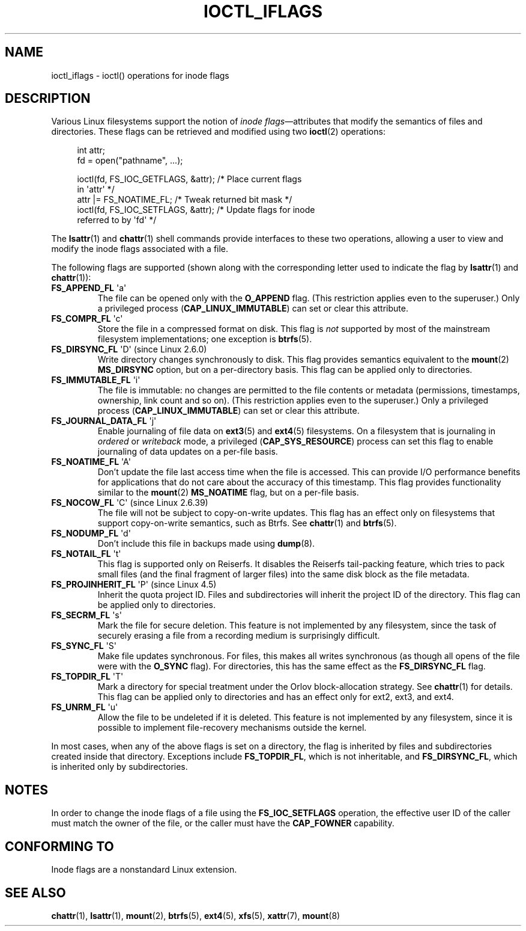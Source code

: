 .\" Copyright (c) 2017 by Michael Kerrisk <mtk.manpages@gmail.com>
.\"
.\" %%%LICENSE_START(VERBATIM)
.\" Permission is granted to make and distribute verbatim copies of this
.\" manual provided the copyright notice and this permission notice are
.\" preserved on all copies.
.\"
.\" Permission is granted to copy and distribute modified versions of this
.\" manual under the conditions for verbatim copying, provided that the
.\" entire resulting derived work is distributed under the terms of a
.\" permission notice identical to this one.
.\"
.\" Since the Linux kernel and libraries are constantly changing, this
.\" manual page may be incorrect or out-of-date.  The author(s) assume no
.\" responsibility for errors or omissions, or for damages resulting from
.\" the use of the information contained herein.  The author(s) may not
.\" have taken the same level of care in the production of this manual,
.\" which is licensed free of charge, as they might when working
.\" professionally.
.\"
.\" Formatted or processed versions of this manual, if unaccompanied by
.\" the source, must acknowledge the copyright and authors of this work.
.\" %%%LICENSE_END
.\"
.\"
.TH IOCTL_IFLAGS 2 2017-01-18 "Linux" "Linux Programmer's Manual"
.SH NAME
ioctl_iflags \- ioctl() operations for inode flags
.SH DESCRIPTION
Various Linux filesystems support the notion of
.IR "inode flags" \(emattributes
that modify the semantics of files and directories.
These flags can be retrieved and modified using two
.BR ioctl (2)
operations:
.PP
.in +4n
.nf
int attr;
fd = open("pathname", ...);

ioctl(fd, FS_IOC_GETFLAGS, &attr);  /* Place current flags
                                       in \(aqattr\(aq */
attr |= FS_NOATIME_FL;              /* Tweak returned bit mask */
ioctl(fd, FS_IOC_SETFLAGS, &attr);  /* Update flags for inode
                                       referred to by \(aqfd\(aq */
.fi
.in
.PP
The
.BR lsattr (1)
and
.BR chattr (1)
shell commands provide interfaces to these two operations,
allowing a user to view and modify the inode flags associated with a file.
.PP
The following flags are supported
(shown along with the corresponding letter used to indicate the flag by
.BR lsattr (1)
and
.BR chattr (1)):
.TP
.BR FS_APPEND_FL " \(aqa\(aq"
The file can be opened only with the
.B O_APPEND
flag.
(This restriction applies even to the superuser.)
Only a privileged process
.RB ( CAP_LINUX_IMMUTABLE )
can set or clear this attribute.
.TP
.BR FS_COMPR_FL " \(aqc\(aq"
Store the file in a compressed format on disk.
This flag is
.I not
supported by most of the mainstream filesystem implementations;
one exception is
.BR btrfs (5).
.TP
.BR FS_DIRSYNC_FL " \(aqD\(aq (since Linux 2.6.0)"
Write directory changes synchronously to disk.
This flag provides semantics equivalent to the
.BR mount  (2)
.B MS_DIRSYNC
option, but on a per-directory basis.
This flag can be applied only to directories.
.\" .TP
.\" .BR FS_EXTENT_FL " \(aqe\(aq"
.\" FIXME Some support on ext4? (EXT4_EXTENTS_FL)
.TP
.BR FS_IMMUTABLE_FL " \(aqi\(aq"
The file is immutable:
no changes are permitted to the file contents or metadata
(permissions, timestamps, ownership, link count and so on).
(This restriction applies even to the superuser.)
Only a privileged process
.RB ( CAP_LINUX_IMMUTABLE )
can set or clear this attribute.
.TP
.BR FS_JOURNAL_DATA_FL " \(aqj\(aq"
Enable journaling of file data on
.BR ext3 (5)
and
.BR ext4 (5)
filesystems.
On a filesystem that is journaling in
.I ordered
or
.I writeback
mode, a privileged
.RB ( CAP_SYS_RESOURCE )
process can set this flag to enable journaling of data updates on
a per-file basis.
.TP
.BR FS_NOATIME_FL " \(aqA\(aq"
Don't update the file last access time when the file is accessed.
This can provide I/O performance benefits for applications that do not care
about the accuracy of this timestamp.
This flag provides functionality similar to the
.BR mount (2)
.BR MS_NOATIME
flag, but on a per-file basis.
.\" .TP
.\" .BR FS_NOCOMP_FL " \(aq\(aq"
.\" FIXME Support for FS_NOCOMP_FL on Btrfs?
.TP
.BR FS_NOCOW_FL " \(aqC\(aq (since Linux 2.6.39)"
The file will not be subject to copy-on-write updates.
This flag has an effect only on filesystems that support copy-on-write
semantics, such as Btrfs.
See
.BR chattr (1)
and
.BR btrfs (5).
.TP
.BR FS_NODUMP_FL " \(aqd\(aq"
Don't include this file in backups made using
.BR dump (8).
.TP
.BR FS_NOTAIL_FL " \(aqt\(aq"
This flag is supported only on Reiserfs.
It disables the Reiserfs tail-packing feature,
which tries to pack small files (and the final fragment of larger files)
into the same disk block as the file metadata.
.TP
.BR FS_PROJINHERIT_FL " \(aqP\(aq (since Linux 4.5)"
.\" commit 040cb3786d9b25293b8b0b05b90da0f871e1eb9b
.\" Flag name was added in Linux 4.4
.\" FIXME Not currently supported because not in FS_FL_USER_MODIFIABLE?
Inherit the quota project ID.
Files and subdirectories will inherit the project ID of the directory.
This flag can be applied only to directories.
.TP
.BR FS_SECRM_FL " \(aqs\(aq"
Mark the file for secure deletion.
This feature is not implemented by any filesystem,
since the task of securely erasing a file from a recording medium
is surprisingly difficult.
.TP
.BR FS_SYNC_FL " \(aqS\(aq"
Make file updates synchronous.
For files, this makes all writes synchronous
(as though all opens of the file were with the
.BR O_SYNC
flag).
For directories, this has the same effect as the
.BR FS_DIRSYNC_FL
flag.
.TP
.BR FS_TOPDIR_FL " \(aqT\(aq"
Mark a directory for special treatment under the Orlov block-allocation
strategy.
See
.BR chattr (1)
for details.
This flag can be applied only to directories and
has an effect only for ext2, ext3, and ext4.
.TP
.BR FS_UNRM_FL " \(aqu\(aq"
Allow the file to be undeleted if it is deleted.
This feature is not implemented by any filesystem,
since it is possible to implement file-recovery mechanisms outside the kernel.
.PP
In most cases,
when any of the above flags is set on a directory,
the flag is inherited by files and subdirectories
created inside that directory.
Exceptions include
.BR FS_TOPDIR_FL ,
which is not inheritable, and
.BR FS_DIRSYNC_FL ,
which is inherited only by subdirectories.
.SH NOTES
In order to change the inode flags of a file using the
.BR FS_IOC_SETFLAGS
operation,
the effective user ID of the caller must match the owner of the file,
or the caller must have the
.BR CAP_FOWNER
capability.
.SH CONFORMING TO
Inode flags are a nonstandard Linux extension.
.SH SEE ALSO
.BR chattr (1),
.BR lsattr (1),
.BR mount (2),
.BR btrfs (5),
.BR ext4 (5),
.BR xfs (5),
.BR xattr (7),
.BR mount (8)
